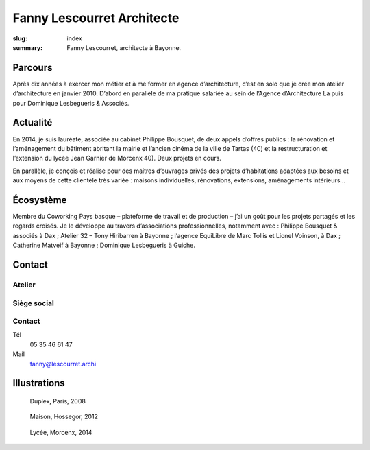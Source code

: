 ###########################
Fanny Lescourret Architecte
###########################

:slug: index
:summary: Fanny Lescourret, architecte à Bayonne.


Parcours
========

Après dix années à exercer mon métier et à me former en agence d’architecture,
c’est en solo que je crée mon atelier d’architecture en janvier 2010. D’abord
en parallèle de ma pratique salariée au sein de l’Agence d’Architecture Là puis
pour Dominique Lesbegueris & Associés.


Actualité
=========

En 2014, je suis lauréate, associée au cabinet Philippe Bousquet, de deux
appels d’offres publics : la rénovation et l’aménagement du bâtiment abritant
la mairie et l’ancien cinéma de la ville de Tartas (40) et la restructuration
et l’extension du lycée Jean Garnier de Morcenx 40). Deux projets en cours.

En parallèle, je conçois et réalise pour des maîtres d’ouvrages privés des
projets d’habitations adaptées aux besoins et aux moyens de cette clientèle
très variée : maisons individuelles, rénovations, extensions, aménagements
intérieurs...


Écosystème
==========

Membre du Coworking Pays basque – plateforme de travail et de production – j’ai
un goût pour les projets partagés et les regards croisés. Je le développe au
travers d’associations professionnelles, notamment avec : Philippe Bousquet &
associés à Dax ; Atelier 32 – Tony Hiribarren à Bayonne ; l’agence EquiLibre de
Marc Tollis et Lionel Voinson, à Dax ; Catherine Matveif à Bayonne ; Dominique
Lesbegueris à Guiche.


Contact
=======

Atelier
-------

.. raw:: html

   <address>31 boulevard Jean d'Amou
   64100 Bayonne</address>


Siège social
------------

.. raw:: html
  
   <address>13 boulevard Alsace Lorraine
   64100 Bayonne</address>

Contact
-------

Tél
  05 35 46 61 47

Mail
  fanny@lescourret.archi


Illustrations
=============

.. figure:: 2008-duplex-paris.jpg

   Duplex, Paris, 2008

.. figure:: 2012-maison-hossegor.jpg

   Maison, Hossegor, 2012

.. figure:: 2014-lycee-morcenx.jpg

   Lycée, Morcenx, 2014

